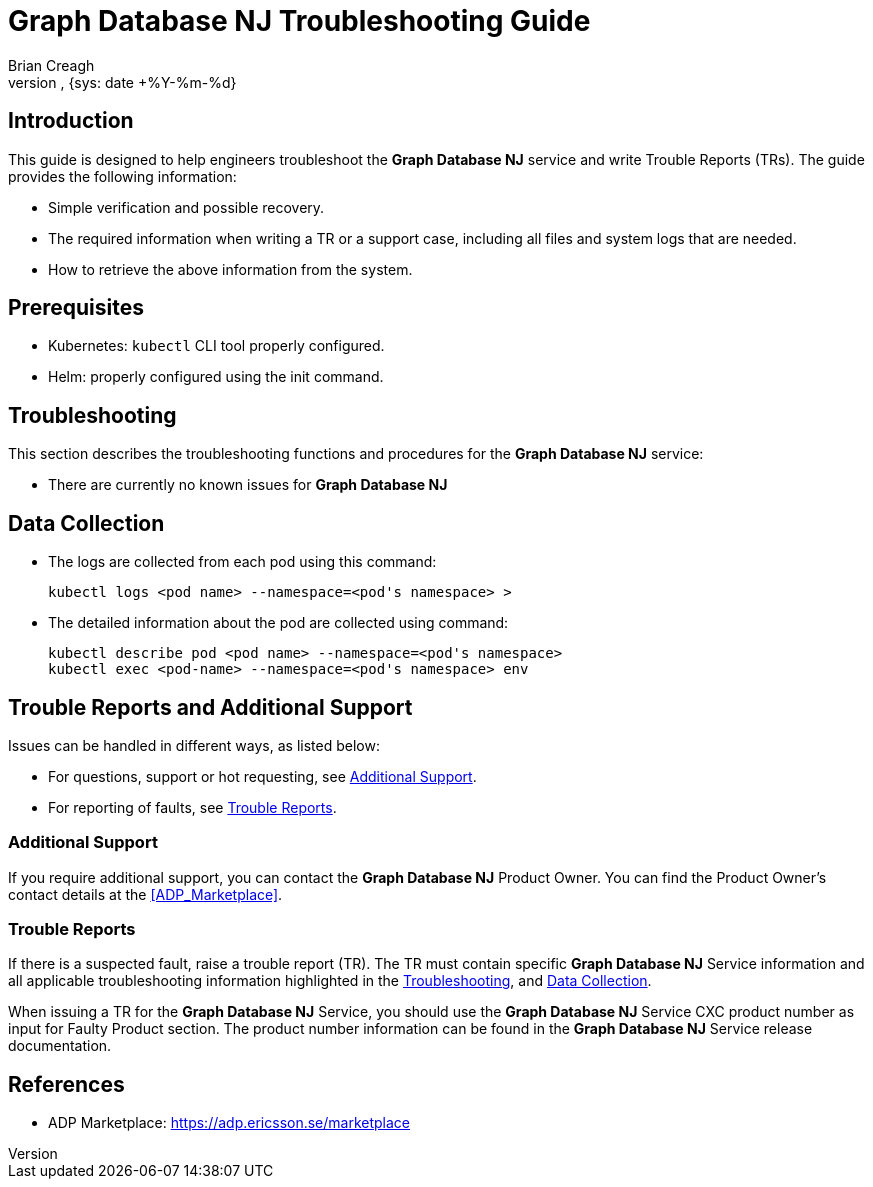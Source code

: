 = Graph Database NJ Troubleshooting Guide
:author: Brian Creagh
:doc-name: Graph Database NJ Service Troubleshooting Guide
:doc-no: 
:revnumber: 
:revdate: {sys: date +%Y-%m-%d}
:approved-by-name: 
:approved-by-department: BDGS

== Introduction

This guide is designed to help engineers troubleshoot the **Graph Database NJ** service and write Trouble Reports (TRs). The guide
provides the following information:

* Simple verification and possible recovery.

* The required information when writing a TR or a support case, including
  all files and system logs that are needed.

* How to retrieve the above information from the system.

== Prerequisites

* Kubernetes: `kubectl` CLI tool properly configured.

* Helm: properly configured using the init command.

[[Troubleshooting]]
== Troubleshooting

This section describes the troubleshooting functions and procedures for the
**Graph Database NJ** service:

* There are currently no known issues for **Graph Database NJ**

[[DataColl]]
== Data Collection

* The logs are collected from each pod using this command:

    kubectl logs <pod name> --namespace=<pod's namespace> >

* The detailed information about the pod are collected using command:

    kubectl describe pod <pod name> --namespace=<pod's namespace>
    kubectl exec <pod-name> --namespace=<pod's namespace> env

== Trouble Reports and Additional Support

Issues can be handled in different ways, as listed below:

* For questions, support or hot requesting, see xref:chAdditional_Support[].
* For reporting of faults, see xref:chTrouble_Reports[].

[[chAdditional_Support]]
=== Additional Support

If you require additional support, you can contact the **Graph Database NJ** Product Owner. You can find the Product Owner's contact details at the <<ADP_Marketplace>>.

[[chTrouble_Reports]]
=== Trouble Reports

If there is a suspected fault, raise a trouble report (TR). The TR must
contain specific **Graph Database NJ** Service information and all applicable troubleshooting
information highlighted in the xref:Troubleshooting[], and xref:DataColl[].

When issuing a TR for the **Graph Database NJ** Service, you should use the **Graph Database NJ** Service CXC product number as input for Faulty Product
section.  The product number information can be found in the **Graph Database NJ**
Service release documentation.

[bibliography]
References
----------

[bibliography]
- [[ADP_Marketplace]] ADP Marketplace: https://adp.ericsson.se/marketplace